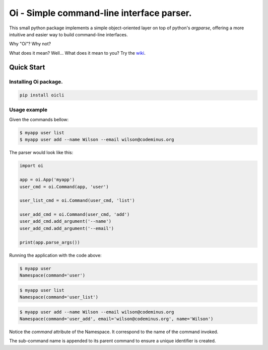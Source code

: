 Oi - Simple command-line interface parser.
==========================================

This small python package implements a simple object-oriented layer on top of python's *argparse*,
offering a more intuitive and easier way to build command-line interfaces.

Why "Oi"? Why not?

What does it mean? Well... What does it mean to you? Try the `wiki
<https://en.wikipedia.org/wiki/Oi_(interjection)>`_.


Quick Start
-----------

Installing Oi package.
~~~~~~~~~~~~~~~~~~~~~~

.. code-block:: bash

    pip install oicli

Usage example
~~~~~~~~~~~~~

Given the commands bellow:

.. code-block:: bash

    $ myapp user list
    $ myapp user add --name Wilson --email wilson@codeminus.org

The parser would look like this:

.. code-block:: python

    import oi

    app = oi.App('myapp')
    user_cmd = oi.Command(app, 'user')

    user_list_cmd = oi.Command(user_cmd, 'list')

    user_add_cmd = oi.Command(user_cmd, 'add')
    user_add_cmd.add_argument('--name')
    user_add_cmd.add_argument('--email')

    print(app.parse_args())

Running the application with the code above:

.. code-block:: bash

    $ myapp user
    Namespace(command='user')

.. code-block:: bash

    $ myapp user list
    Namespace(command='user_list')

.. code-block:: bash

    $ myapp user add --name Wilson --email wilson@codeminus.org
    Namespace(command='user_add', email='wilson@codeminus.org', name='Wilson')


Notice the `command` attribute of the Namespace.
It correspond to the name of the command invoked.

The sub-command name is appended to its parent command to ensure a unique identifier is created.
